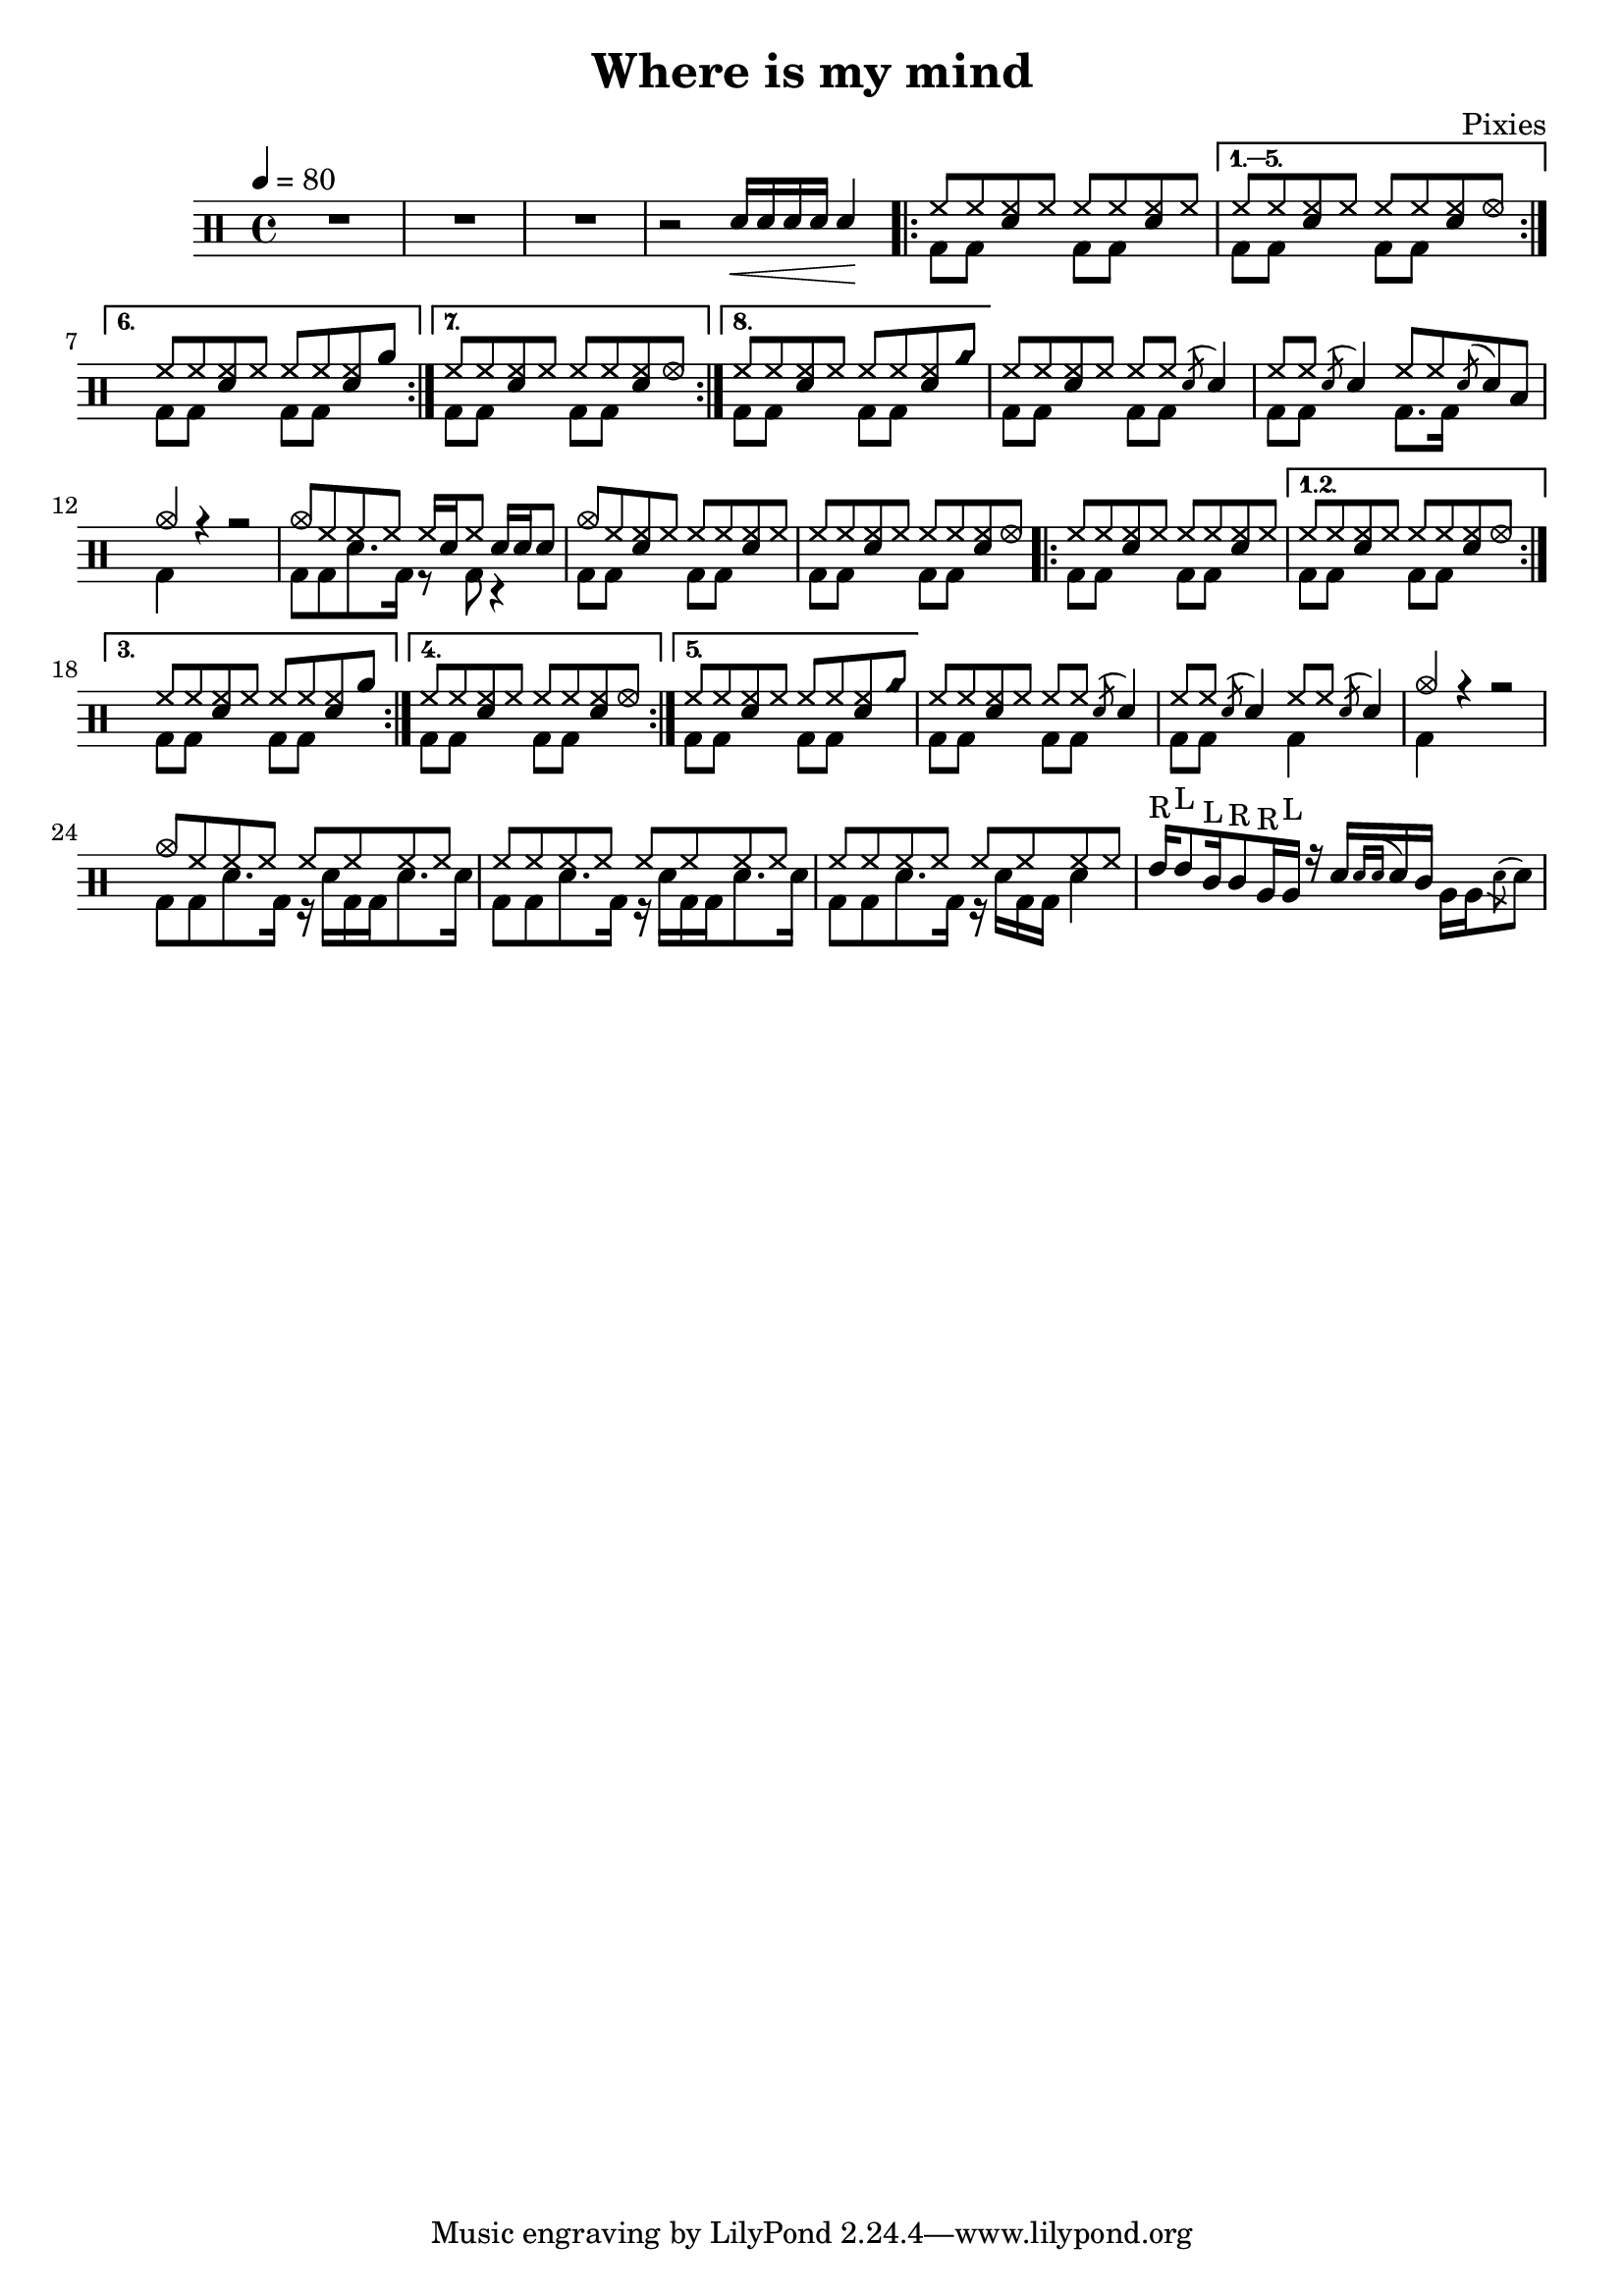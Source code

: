 \version "2.14.2"

\header 
{
	title="Where is my mind"
	composer="Pixies"
}

upHalfTheme = \drummode
{
  hh8 hh << sn hh >> hh 
}

upHalfThemeA = \drummode
{
  hh8 hh << sn hh >> hhho 
}

upHalfThemeB = \drummode
{
  hh8 hh << sn hh >> rb 
}

upHalfThemeC = \drummode
{
  hh8 hh << sn hh >> cyms 
}

upTheme = 
{
  \upHalfTheme \upHalfTheme
}

upThemeA = 
{
  \upHalfTheme \upHalfThemeA
}

upThemeB = 
{
  \upHalfTheme \upHalfThemeB
}

upThemeC = 
{
  \upHalfTheme \upHalfThemeC 
}

upFlaHalfTheme = \drummode 
{
  hh8 hh \acciaccatura sn8 sn4 
}

up = \drummode
{
  sn16\< sn sn sn sn4\!

  \repeat volta 8 { \upTheme }
  \alternative
  {
    { \upThemeA }
    { \upThemeB }
    { \upThemeA }
    { \upThemeC }
  }

  % Measure 21
  \upHalfTheme
  \upFlaHalfTheme

  % Measure 22
  \upFlaHalfTheme
  hh8 hh \acciaccatura sn8 sn8 toml8

  % Measure 23
  cymc4 r4 r2

  % Measure 24
  cymc8 hh hh hh hh16[ sn hh8] sn16 sn sn8

  % Measure 25
  cymc8 hh << hh sn >> hh \upHalfTheme
  
  % Measure 26
  \upThemeA

  % Measures 27-36
  \repeat volta 5 { \upTheme }
  \alternative
  {
    { \upThemeA }
    { \upThemeB }
    { \upThemeA }
    { \upThemeC }
  }

  % Measure 37
  \upHalfTheme
  \upFlaHalfTheme

  % Measure 38
  \upFlaHalfTheme
  \upFlaHalfTheme

  % Measure 39
  cymc4 r4 r2

  % Measure 40
  cymc8 hh hh hh hh hh hh hh

  % Measures 41-42
  \repeat unfold 2 { hh8 hh hh hh hh hh hh hh }

  % Measure 43
  tommh16^"R"[ tommh8^"L" tomml16^"L" tomml8^"R" tomfh16^"R" tomfh16^"L"] r16
  sn16[  \acciaccatura { sn[ sn] } sn tomml16] \stemDown { tomfh16[ tomfh \acciaccatura sn8 sn] } \stemNeutral
}

downHalfTheme = \drummode 
{
  bd8 bd s4 
}

downTheme =
{
  \downHalfTheme 
  \downHalfTheme
}

down = \drummode 
{
  s2

  % Looks buggy: there should be 16 repeats, but the rendering doesn't follow
  % voice 1
  \repeat unfold 5 { \downTheme }

  % Measure 21
  \downTheme

  % Measure 22
  \downHalfTheme
  bd8. bd16 s4

  % Measure 23
  bd4 s4 s2

  % Measure 24
  bd8[ bd sn8. bd16] r8 bd8 r4

  % Measures 25 - 37
  % Looks buggy: there should be more repeats, but the rendering doesn't follow
  % repeats from voice 1
  \repeat unfold 8 { \downTheme }

  % Measure 38
  \downHalfTheme
  bd4 s4

  % Measure 39
  bd4 s4 s2

  % Measures 40-41
  \repeat unfold 2 { bd8[ bd sn8. bd16] r16 sn16[ bd bd sn8. sn16] }

  % Measure 42
  bd8[ bd sn8. bd16] r16 sn16[ bd bd] sn4
}

song = 
\new DrumStaff 
{
  \tempo 4=80 
  R1*3
  r2

  <<
    \new DrumVoice { \voiceOne \up }
    \new DrumVoice { \voiceTwo \down }
  >>
}

% Layout
\score
{
  \song
  \layout { }
}

% MIDI
% Unfolded repeats are required for MIDI when using multiple voices
\score
{
  \unfoldRepeats
  {
    \song
  }
  \midi { }
}

